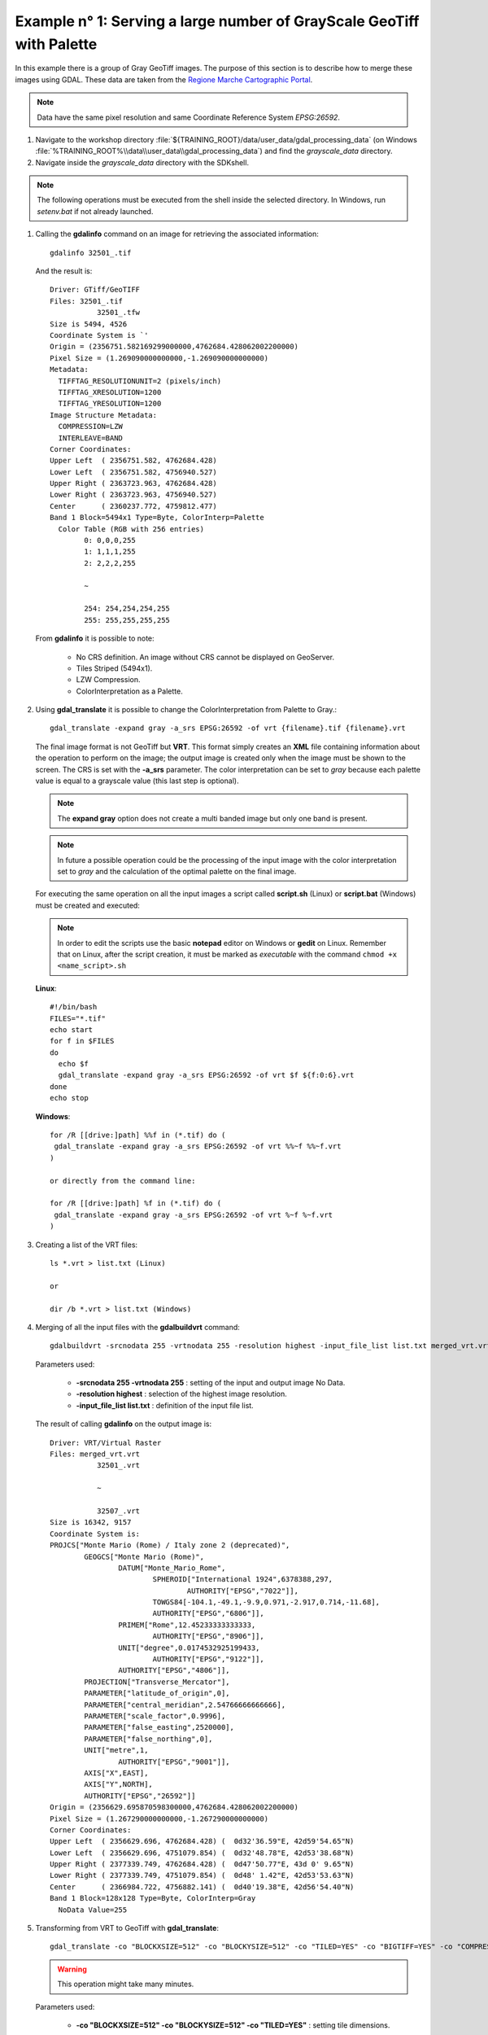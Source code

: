 .. module:: geoserver.example1

.. _geoserver.example1:

Example n° 1: Serving a large number of GrayScale GeoTiff with Palette
--------------------------------------------------------------------------------------------------------------------


In this example there is a group of Gray GeoTiff images. The purpose of this section is to describe how to merge these images using GDAL. These data 
are taken from the `Regione Marche Cartographic Portal <http://www.ambiente.marche.it/Territorio/Cartografiaeinformazioniterritoriali/Archiviocartograficoeinformazioniterritoriali/Cartografie/ORTOFOTOCARTEREGIONALI110000.aspx#>`_.

.. note:: Data have the same pixel resolution and same Coordinate Reference System *EPSG:26592*.

#.	Navigate to the workshop directory :file:`${TRAINING_ROOT}/data/user_data/gdal_processing_data` (on Windows :file:`%TRAINING_ROOT%\\data\\user_data\\gdal_processing_data`) and find the *grayscale_data* directory.

#.	Navigate inside the *grayscale_data* directory with the SDKshell.

.. note:: The following operations must be executed from the shell inside the selected directory. In Windows, run *setenv.bat* if not already launched.

#. 	Calling the **gdalinfo** command on an image for retrieving the associated information::

		gdalinfo 32501_.tif
		
	And the result is::

		Driver: GTiff/GeoTIFF
		Files: 32501_.tif
			   32501_.tfw
		Size is 5494, 4526
		Coordinate System is `'
		Origin = (2356751.582169299000000,4762684.428062002200000)
		Pixel Size = (1.269090000000000,-1.269090000000000)
		Metadata:
		  TIFFTAG_RESOLUTIONUNIT=2 (pixels/inch)
		  TIFFTAG_XRESOLUTION=1200
		  TIFFTAG_YRESOLUTION=1200
		Image Structure Metadata:
		  COMPRESSION=LZW
		  INTERLEAVE=BAND
		Corner Coordinates:
		Upper Left  ( 2356751.582, 4762684.428)
		Lower Left  ( 2356751.582, 4756940.527)
		Upper Right ( 2363723.963, 4762684.428)
		Lower Right ( 2363723.963, 4756940.527)
		Center      ( 2360237.772, 4759812.477)
		Band 1 Block=5494x1 Type=Byte, ColorInterp=Palette
		  Color Table (RGB with 256 entries)
			0: 0,0,0,255
			1: 1,1,1,255
			2: 2,2,2,255

			~
			
			254: 254,254,254,255
			255: 255,255,255,255
			
	From **gdalinfo** it is possible to note:
	
		* No CRS definition. An image without CRS cannot be displayed on GeoServer.
		* Tiles Striped (5494x1).
		* LZW Compression.
		* ColorInterpretation as a Palette.
	
#. 	Using **gdal_translate** it is possible to change the ColorInterpretation from Palette to Gray.::

		gdal_translate -expand gray -a_srs EPSG:26592 -of vrt {filename}.tif {filename}.vrt

	The final image format is not GeoTiff but **VRT**. This format simply creates an **XML** file containing information about the operation to 
	perform on the image; the output image is created only when the image must be shown to the screen. The CRS is set with the **-a_srs** parameter.
	The color interpretation can be set to *gray* because each palette value is equal to a grayscale value (this last step is optional). 

	.. note:: The **expand gray** option does not create a multi banded image but only one band is present.	
	
	.. note:: In future a possible operation could be the processing of the input image with the color interpretation set to *gray* and the calculation of the optimal palette on the final image.
	
	For executing the same operation on all the input images a script called **script.sh** (Linux) or **script.bat** (Windows) must be created and executed:

	.. note:: In order to edit the scripts use the basic **notepad** editor on Windows or **gedit** on Linux. Remember that on Linux, after the script creation, it must be marked as *executable* with the command ``chmod +x <name_script>.sh``
	
	**Linux**::
	
		#!/bin/bash
		FILES="*.tif"
		echo start
		for f in $FILES
		do
		  echo $f
		  gdal_translate -expand gray -a_srs EPSG:26592 -of vrt $f ${f:0:6}.vrt
		done
		echo stop 
		
	**Windows**::
		
		for /R [[drive:]path] %%f in (*.tif) do (
		 gdal_translate -expand gray -a_srs EPSG:26592 -of vrt %%~f %%~f.vrt
		)
		
		or directly from the command line: 
		
		for /R [[drive:]path] %f in (*.tif) do (
		 gdal_translate -expand gray -a_srs EPSG:26592 -of vrt %~f %~f.vrt
		)
	
#.	Creating a list of the VRT files::
	
	
		ls *.vrt > list.txt (Linux)
		
		or
		
		dir /b *.vrt > list.txt (Windows)
	
#. 	Merging of all the input files with the **gdalbuildvrt** command::

		gdalbuildvrt -srcnodata 255 -vrtnodata 255 -resolution highest -input_file_list list.txt merged_vrt.vrt

	Parameters used:
	
		* **-srcnodata 255 -vrtnodata 255** : setting of the input and output image No Data.
		* **-resolution highest** : selection of the highest image resolution.
		* **-input_file_list list.txt** : definition of the input file list.
		
	The result of calling **gdalinfo** on the output image is::
	
		Driver: VRT/Virtual Raster
		Files: merged_vrt.vrt
			   32501_.vrt

			   ~
			   
			   32507_.vrt
		Size is 16342, 9157
		Coordinate System is:
		PROJCS["Monte Mario (Rome) / Italy zone 2 (deprecated)",
			GEOGCS["Monte Mario (Rome)",
				DATUM["Monte_Mario_Rome",
					SPHEROID["International 1924",6378388,297,
						AUTHORITY["EPSG","7022"]],
					TOWGS84[-104.1,-49.1,-9.9,0.971,-2.917,0.714,-11.68],
					AUTHORITY["EPSG","6806"]],
				PRIMEM["Rome",12.45233333333333,
					AUTHORITY["EPSG","8906"]],
				UNIT["degree",0.0174532925199433,
					AUTHORITY["EPSG","9122"]],
				AUTHORITY["EPSG","4806"]],
			PROJECTION["Transverse_Mercator"],
			PARAMETER["latitude_of_origin",0],
			PARAMETER["central_meridian",2.54766666666666],
			PARAMETER["scale_factor",0.9996],
			PARAMETER["false_easting",2520000],
			PARAMETER["false_northing",0],
			UNIT["metre",1,
				AUTHORITY["EPSG","9001"]],
			AXIS["X",EAST],
			AXIS["Y",NORTH],
			AUTHORITY["EPSG","26592"]]
		Origin = (2356629.695870598300000,4762684.428062002200000)
		Pixel Size = (1.267290000000000,-1.267290000000000)
		Corner Coordinates:
		Upper Left  ( 2356629.696, 4762684.428) (  0d32'36.59"E, 42d59'54.65"N)
		Lower Left  ( 2356629.696, 4751079.854) (  0d32'48.78"E, 42d53'38.68"N)
		Upper Right ( 2377339.749, 4762684.428) (  0d47'50.77"E, 43d 0' 9.65"N)
		Lower Right ( 2377339.749, 4751079.854) (  0d48' 1.42"E, 42d53'53.63"N)
		Center      ( 2366984.722, 4756882.141) (  0d40'19.38"E, 42d56'54.40"N)
		Band 1 Block=128x128 Type=Byte, ColorInterp=Gray
		  NoData Value=255

#.	Transforming from VRT to GeoTiff with **gdal_translate**::

		gdal_translate -co "BLOCKXSIZE=512" -co "BLOCKYSIZE=512" -co "TILED=YES" -co "BIGTIFF=YES" -co "COMPRESS=DEFLATE" merged_vrt.vrt merged_tif.tif

	.. warning:: This operation might take many minutes.
		
	Parameters used:
			
		* **-co "BLOCKXSIZE=512" -co "BLOCKYSIZE=512" -co "TILED=YES"** : setting tile dimensions.
		* **-co "BIGTIFF=YES" -co "COMPRESS=DEFLATE"** : (Optional) loss-less compression of the image for reducing the disk space occupation, similar to LZW.
		
			.. note:: **-co "BIGTIFF=YES"** is used because GDAL is not automatically able to convert the GeoTiff image into a BigTiff if compression is set.

				
	From **gdalinfo**::
	
		Driver: GTiff/GeoTIFF
		Files: merged_tif.tif
		Size is 16342, 9157
		Coordinate System is:
		PROJCS["Monte Mario (Rome) / Italy zone 2",
			GEOGCS["Monte Mario (Rome)",
				DATUM["Monte_Mario_Rome",
					SPHEROID["International 1924",6378388,297.0000000000014,
						AUTHORITY["EPSG","7022"]],
					TOWGS84[-104.1,-49.1,-9.9,0.971,-2.917,0.714,-11.68],
					AUTHORITY["EPSG","6806"]],
				PRIMEM["Rome",12.45233333333333],
				UNIT["degree",0.0174532925199433],
				AUTHORITY["EPSG","4806"]],
			PROJECTION["Transverse_Mercator"],
			PARAMETER["latitude_of_origin",0],
			PARAMETER["central_meridian",15],
			PARAMETER["scale_factor",0.9996],
			PARAMETER["false_easting",2520000],
			PARAMETER["false_northing",0],
			UNIT["metre",1,
				AUTHORITY["EPSG","9001"]],
			AUTHORITY["EPSG","26592"]]
		Origin = (2356629.695870598300000,4762684.428062002200000)
		Pixel Size = (1.267290000000000,-1.267290000000000)
		Metadata:
		  AREA_OR_POINT=Area
		Image Structure Metadata:
		  COMPRESSION=DEFLATE
		  INTERLEAVE=BAND
		Corner Coordinates:
		Upper Left  ( 2356629.696, 4762684.428) ( 12d59'44.99"E, 42d59'54.65"N)
		Lower Left  ( 2356629.696, 4751079.854) ( 12d59'57.18"E, 42d53'38.68"N)
		Upper Right ( 2377339.749, 4762684.428) ( 13d14'59.17"E, 43d 0' 9.65"N)
		Lower Right ( 2377339.749, 4751079.854) ( 13d15' 9.82"E, 42d53'53.63"N)
		Center      ( 2366984.722, 4756882.141) ( 13d 7'27.78"E, 42d56'54.40"N)
		Band 1 Block=512x512 Type=Byte, ColorInterp=Gray
		  NoData Value=255

	This image can be displayed on GeoServer but a further optimization step could bring to better performances. There could be two ways for optimizing 
	the GeoServer performances:
	
		* building image overviews.
		* building a pyramid of the image.
	
#.	(**Optional**) Optimization.

	*	Building overview with gdaladdo::

			gdaladdo -r cubicspline --config COMPRESS_OVERVIEW DEFLATE --config GDAL_TIFF_OVR_BLOCKSIZE 512 merged_tif.tif 2 4 8 16 32
		
		Overviews are reduced views of the input image used by GeoServer for displaying the image at a lower resolutions.

		Parameters used:
		
				* **-r cubicspline** : setting the interpolation mode to *cubicspline* (by default is *nearest-neighbour*).					
				* **--config COMPRESS_OVERVIEW DEFLATE** : setting DEFLATE compression on the overviews, for reducing disk space occupation.			
				* **--config GDAL_TIFF_OVR_BLOCKSIZE 512** : setting tile dimensions on overviews.			
				* **2 ~ 32** : setting overview level.
		
		And with **gdalinfo**::	
		
			Band 1 Block=512x512 Type=Byte, ColorInterp=Gray
			  NoData Value=255
			  Overviews: 8171x4579, 4086x2290, 2043x1145, 1022x573, 511x287
	
		Then the result can be displayed in GeoServer by configuring the image as a GeoTiff (see :ref:`Adding a GeoTiff <geoserver.add_geotiff>` section).
	
	*	Building a pyramid through several **gdalwarp** invokations, each time by reducing the image resolution::
	
			gdalwarp -r cubicspline -dstnodata 255 -srcnodata 255 -multi -tr 2,53458 -2,53458 -co BLOCKXSIZE=512 -co BLOCKYSIZE=512 -co TILED=YES -co COMPRESS=DEFLATE merged_tif.tif merged_tif_2.tif
		
		Parameters used:
		
			* **-r cubicspline** : definition interpolation method.
			* **-dstnodata 255 -srcnodata 255** : definition of the image input and output NO DATA.
			* **-multi** : forcing to use multithreading.
			* **-tr 2,53458 -2,53458** : definition of the image resolutions.
			
		Output image from **gdalinfo**::
	
			Driver: GTiff/GeoTIFF
			Files: merged_tif_2.tif
			Size is 8171, 4578
			Coordinate System is:
			
			~
			
			Band 1 Block=512x512 Type=Byte, ColorInterp=Gray
			  NoData Value=255
			
			
		After another **gdalwarp** on the output image::
			
			gdalwarp -r cubicspline -dstnodata 255 -srcnodata 255 -multi -tr 5,06916 -5,06916 -co BLOCKXSIZE=512 -co BLOCKYSIZE=512 -co TILED=YES -co COMPRESS=DEFLATE merged_tif_2.tif merged_tif_4.tif
			
		And **gdalinfo**::
			
			Driver: GTiff/GeoTIFF
			Files: merged_tif_4.tif
			Size is 4085, 2289
			Coordinate System is:
			
			~
			
			Band 1 Block=512x512 Type=Byte, ColorInterp=Gray
			  NoData Value=255
			
		The operations must be executed on the first image, then the same operation must be repeated on the output image and so on. This cycle 
		allows to create a pyramid of images, each one with a lower resolution.
		
		Then the result can be displayed in GeoServer by configuring the images as a pyramid (see :ref:`Advanced Mosaic and Pyramid configuration <geoserver.mosaic_pyramid>` section).

	
#.	Displaying the result on GeoServer:

	.. figure:: img/screen_overview.png     
	
		*Result with gdaladdo*
		
	.. figure:: img/screen_pyramid.png
	
		*Result with ImagePyramid*